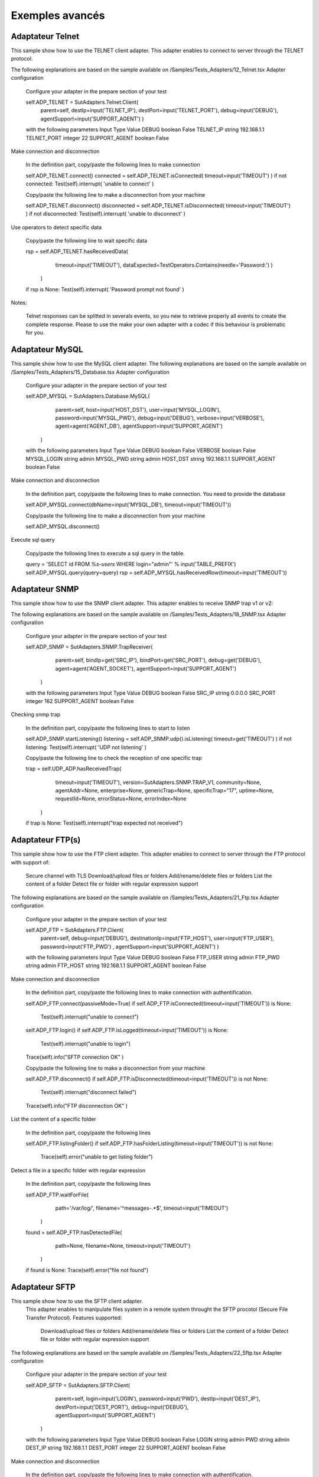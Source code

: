 ﻿Exemples avancés
===================

Adaptateur Telnet
--------------

This sample show how to use the TELNET client adapter. This adapter enables to connect to server through the TELNET protocol.

The following explanations are based on the sample available on /Samples/Tests_Adapters/12_Telnet.tsx
Adapter configuration

    Configure your adapter in the prepare section of your test

    self.ADP_TELNET = SutAdapters.Telnet.Client(
                                                parent=self, 
                                                destIp=input('TELNET_IP'), 
                                                destPort=input('TELNET_PORT'),
                                                debug=input('DEBUG'),
                                                agentSupport=input('SUPPORT_AGENT')
                                                )

    with the following parameters
    Input 	Type 	Value
    DEBUG 	boolean 	False
    TELNET_IP 	string 	192.168.1.1
    TELNET_PORT 	integer 	22
    SUPPORT_AGENT 	boolean 	False

Make connection and disconnection

    In the definition part, copy/paste the following lines to make connection

    self.ADP_TELNET.connect()
    connected = self.ADP_TELNET.isConnected( timeout=input('TIMEOUT') )
    if not connected: Test(self).interrupt( 'unable to connect' )

    Copy/paste the following line to make a disconnection from your machine

    self.ADP_TELNET.disconnect()
    disconnected = self.ADP_TELNET.isDisconnected( timeout=input('TIMEOUT') )
    if not disconnected: Test(self).interrupt( 'unable to disconnect' )

Use operators to detect specific data

    Copy/paste the following line to wait specific data

    rsp = self.ADP_TELNET.hasReceivedData( 
                                            timeout=input('TIMEOUT'), 
                                            dataExpected=TestOperators.Contains(needle='Password:') )
                                        )
    if rsp is None: Test(self).interrupt( 'Password prompt not found' )

Notes:

    Telnet responses can be splitted in severals events, so you new to retrieve properly all events to create the complete response.
    Please to use the make your own adapter with a codec if this behaviour is problematic for you.

    
Adaptateur MySQL
--------------

This sample show how to use the MySQL client adapter. The following explanations are based on the sample available on /Samples/Tests_Adapters/15_Database.tsx
Adapter configuration

    Configure your adapter in the prepare section of your test

    self.ADP_MYSQL = SutAdapters.Database.MySQL(
                                            parent=self, 
                                            host=input('HOST_DST'), 
                                            user=input('MYSQL_LOGIN'),
                                            password=input('MYSQL_PWD'), 
                                            debug=input('DEBUG'), 
                                            verbose=input('VERBOSE'),
                                            agent=agent('AGENT_DB'), 
                                            agentSupport=input('SUPPORT_AGENT')
                                        )

    with the following parameters
    Input 	Type 	Value
    DEBUG 	boolean 	False
    VERBOSE 	boolean 	False
    MYSQL_LOGIN 	string 	admin
    MYSQL_PWD 	string 	admin
    HOST_DST 	string 	192.168.1.1
    SUPPORT_AGENT 	boolean 	False

Make connection and disconnection

    In the definition part, copy/paste the following lines to make connection. You need to provide the database

    self.ADP_MYSQL.connect(dbName=input('MYSQL_DB'), timeout=input('TIMEOUT'))

    Copy/paste the following line to make a disconnection from your machine

    self.ADP_MYSQL.disconnect()

Execute sql query

    Copy/paste the following lines to execute a sql query in the table.

    query = 'SELECT id FROM `%s-users` WHERE login="admin"' % input('TABLE_PREFIX')
    self.ADP_MYSQL.query(query=query)
    rsp = self.ADP_MYSQL.hasReceivedRow(timeout=input('TIMEOUT'))


    
Adaptateur SNMP
--------------

This sample show how to use the SNMP client adapter. This adapter enables to receive SNMP trap v1 or v2:

The following explanations are based on the sample available on /Samples/Tests_Adapters/18_SNMP.tsx
Adapter configuration

    Configure your adapter in the prepare section of your test

    self.ADP_SNMP = SutAdapters.SNMP.TrapReceiver(
                                                    parent=self, 
                                                    bindIp=get('SRC_IP'), 
                                                    bindPort=get('SRC_PORT'), 
                                                    debug=get('DEBUG'),
                                                    agent=agent('AGENT_SOCKET'), 
                                                    agentSupport=input('SUPPORT_AGENT')
                                                )

    with the following parameters
    Input 	Type 	Value
    DEBUG 	boolean 	False
    SRC_IP 	string 	0.0.0.0
    SRC_PORT 	integer 	162
    SUPPORT_AGENT 	boolean 	False

Checking snmp trap

    In the definition part, copy/paste the following lines to start to listen

    self.ADP_SNMP.startListening()
    listening = self.ADP_SNMP.udp().isListening( timeout=get('TIMEOUT') )
    if not listening: Test(self).interrupt( 'UDP not listening' )

    Copy/paste the following line to check the reception of one specific trap

    trap = self.UDP_ADP.hasReceivedTrap(
                                            timeout=input('TIMEOUT'), 
                                            version=SutAdapters.SNMP.TRAP_V1, 
                                            community=None, 
                                            agentAddr=None, 
                                            enterprise=None,
                                            genericTrap=None, 
                                            specificTrap="17", 
                                            uptime=None, 
                                            requestId=None, 
                                            errorStatus=None, 
                                            errorIndex=None
                                        )
    if trap is None:  Test(self).interrupt("trap expected not received")


    
Adaptateur FTP(s)
--------------

This sample show how to use the FTP client adapter. This adapter enables to connect to server through the FTP protocol with support of:

    Secure channel with TLS
    Download/upload files or folders
    Add/rename/delete files or folders
    List the content of a folder
    Detect file or folder with regular expression support

The following explanations are based on the sample available on /Samples/Tests_Adapters/21_Ftp.tsx
Adapter configuration

    Configure your adapter in the prepare section of your test

    self.ADP_FTP = SutAdapters.FTP.Client(
                                            parent=self,
                                            debug=input('DEBUG'),
                                            destinationIp=input('FTP_HOST'),
                                            user=input('FTP_USER'), 
                                            password=input('FTP_PWD') ,
                                            agentSupport=input('SUPPORT_AGENT')
                                            )

    with the following parameters
    Input 	Type 	Value
    DEBUG 	boolean 	False
    FTP_USER 	string 	admin
    FTP_PWD 	string 	admin
    FTP_HOST 	string 	192.168.1.1
    SUPPORT_AGENT 	boolean 	False

Make connection and disconnection

    In the definition part, copy/paste the following lines to make connection with authentification.

    self.ADP_FTP.connect(passiveMode=True)
    if self.ADP_FTP.isConnected(timeout=input('TIMEOUT')) is None:
        Test(self).interrupt("unable to connect")


    self.ADP_FTP.login()
    if self.ADP_FTP.isLogged(timeout=input('TIMEOUT')) is None:
        Test(self).interrupt("unable to login")


    Trace(self).info("SFTP connection OK" )

    Copy/paste the following line to make a disconnection from your machine

    self.ADP_FTP.disconnect()
    if self.ADP_FTP.isDisconnected(timeout=input('TIMEOUT')) is not None:
        Test(self).interrupt("disconnect failed")


    Trace(self).info("FTP disconnection OK" )

List the content of a specific folder

    In the definition part, copy/paste the following lines

    self.ADP_FTP.listingFolder()
    if self.ADP_FTP.hasFolderListing(timeout=input('TIMEOUT')) is not None:
        Trace(self).error("unable to get listing folder")

Detect a file in a specific folder with regular expression

    In the definition part, copy/paste the following lines

    self.ADP_FTP.waitForFile(
                            path='/var/log/', 
                            filename='^messages-.*$', 
                            timeout=input('TIMEOUT')
                        )


    found = self.ADP_FTP.hasDetectedFile(
                                        path=None, 
                                        filename=None, 
                                        timeout=input('TIMEOUT')
                                    )
    if found is None: Trace(self).error("file not found")



Adaptateur SFTP
---------------

This sample show how to use the SFTP client adapter.
 This adapter enables to manipulate files system in a remote system throught the SFTP procotol 
 (Secure File Transfer Protocol). Features supported:

    Download/upload files or folders
    Add/rename/delete files or folders
    List the content of a folder
    Detect file or folder with regular expression support

The following explanations are based on the sample available on /Samples/Tests_Adapters/22_Sftp.tsx
Adapter configuration

    Configure your adapter in the prepare section of your test

    self.ADP_SFTP = SutAdapters.SFTP.Client(
                                            parent=self, 
                                            login=input('LOGIN'), 
                                            password=input('PWD'),
                                            destIp=input('DEST_IP'), 
                                            destPort=input('DEST_PORT'), 
                                            debug=input('DEBUG'),
                                            agentSupport=input('SUPPORT_AGENT')
                                        )

    with the following parameters
    Input 	Type 	Value
    DEBUG 	boolean 	False
    LOGIN 	string 	admin
    PWD 	string 	admin
    DEST_IP 	string 	192.168.1.1
    DEST_PORT 	integer 	22
    SUPPORT_AGENT 	boolean 	False

Make connection and disconnection

    In the definition part, copy/paste the following lines to make connection with authentification.

    connected = self.ADP_SFTP.doConnect(timeout=input('TIMEOUT'))
    if not connected: Test(self).interrupt("sftp connect failed")


    self.info("SFTP connection OK" )

    Copy/paste the following line to make a disconnection from your machine

    disconnected = self.ADP_SFTP.doDisconnect(timeout=input('TIMEOUT'))
    if not disconnected: Test(self).interrupt("disconnect failed")


    self.info("SFTP disconnection OK" )

List the content of a specific folder

    In the definition part, copy/paste the following lines

    self.ADP_SFTP.listingFolder(
                            path="/var/log/", 
                            extended=False
                            )


    rsp = self.ADP_SFTP.hasFolderListing(timeout=input('TIMEOUT'))
    if rsp is None: Trace(self).error("unable to get listing folder")


    self.warning( rsp.get("SFTP", "result") )

Detect a file in a specific folder with regular expression

    In the definition part, copy/paste the following lines

    self.ADP_SFTP.waitForFile(
                            path='/var/log/', 
                            filename='^messages-.*$', 
                            timeout=input('TIMEOUT')
                        )


    found = self.ADP_SFTP.hasDetectedFile(
                                        path=None, 
                                        filename=None, 
                                        timeout=input('TIMEOUT')
                                    )
    if found is None: Trace(self).error("file not found")



Librairie Graphique
-------------------

This feature enables to add charts in test report. Collects some data during the run of your test and display them in the test report with charts.

Adding a chart in test report

Click on the button to create a new test

Initialize the ChartJS library in the prepare section of your test

self.LIB_CHART = SutLibraries.Media.ChartJS(parent=self, name=None, debug=False)

Generate some fake data

labelsAxes = ["Red", "Blue", "Yellow", "Green", "Purple", "Orange"]
dataA = [12, 19, 3, 5, 2, 3]
dataB = [22, 49, 3, 5, 23, 3]
legendDatas = ["tets", "test"]
backgroundColor = '#4BC0C0'
borderColor = '#36A2EB'

Generate the chart and put-it to the step

myChart = self.LIB_CHART.barChart(
                                    labelsAxes=labelsAxes, 
                                    datas=[dataA, dataB], 
                                    legendDatas=legendDatas, 
                                    width=400, 
                                    height=300,
                                    backgroundColors=[borderColor, backgroundColor], 
                                    borderColors=[borderColor, backgroundColor],
                                    chartTitle="test"
                                )
self.step1.setPassed(actual="chart", chart=myChart)

Go the test archives and load the test report, the chart will appears on the report.

.. image:: /_static/images/examples/report_chart.png


